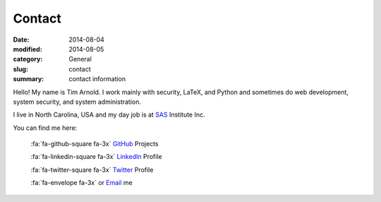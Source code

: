 Contact
########

:date: 2014-08-04
:modified: 2014-08-05
:category: General
:slug: contact
:summary: contact information

Hello! My name is Tim Arnold. I work mainly with security, LaTeX, and Python and 
sometimes do web development, system security, and system administration.

I live in North Carolina, USA and my day job is at SAS_ Institute Inc.

You can find me here:

   :fa:`fa-github-square fa-3x` GitHub_ Projects

   :fa:`fa-linkedin-square fa-3x` LinkedIn_ Profile

   :fa:`fa-twitter-square fa-3x` Twitter_ Profile

   :fa:`fa-envelope fa-3x` or Email_ me

.. _GitHub: https://github.com/tiarno
.. _Email:  mailto:tim@reachtim.com
.. _LinkedIn: https://www.linkedin.com/in/jtimarnold
.. _SAS: http://www.sas.com
.. _Twitter: https://twitter.com/jtimarnold
